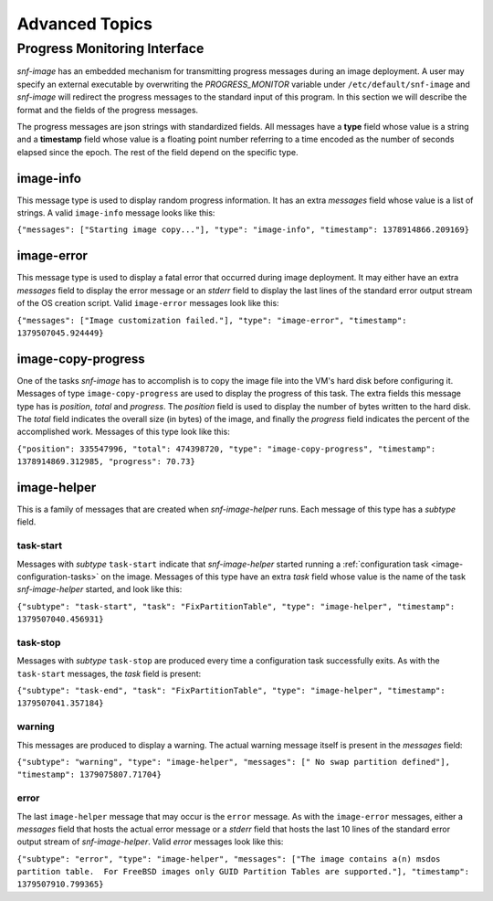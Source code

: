 Advanced Topics
===============

Progress Monitoring Interface
^^^^^^^^^^^^^^^^^^^^^^^^^^^^^

*snf-image* has an embedded mechanism for transmitting progress messages during
an image deployment. A user may specify an external executable by overwriting
the *PROGRESS_MONITOR* variable under ``/etc/default/snf-image`` and
*snf-image* will redirect the progress messages to the standard input of this
program. In this section we will describe the format and the fields of the
progress messages.

The progress messages are json strings with standardized fields. All messages
have a **type** field whose value is a string and a **timestamp** field whose
value is a floating point number referring to a time encoded as the number of
seconds elapsed since the epoch. The rest of the field depend on the specific
type.

image-info
++++++++++

This message type is used to display random progress information. It has an
extra *messages* field whose value is a list of strings. A valid ``image-info``
message looks like this:

``{"messages": ["Starting image copy..."], "type": "image-info", "timestamp": 1378914866.209169}``

image-error
+++++++++++

This message type is used to display a fatal error that occurred during image
deployment. It may either have an extra *messages* field to display the error
message or an *stderr* field to display the last lines of the standard error
output stream of the OS creation script. Valid ``image-error`` messages look
like this:

``{"messages": ["Image customization failed."], "type": "image-error", "timestamp": 1379507045.924449}``

image-copy-progress
+++++++++++++++++++

One of the tasks *snf-image* has to accomplish is to copy the image file into
the VM's hard disk before configuring it. Messages of type
``image-copy-progress`` are used to display the progress of this task. The extra
fields this message type has is *position*, *total* and *progress*. The
*position* field is used to display the number of bytes written to the hard
disk. The *total* field indicates the overall size (in bytes) of the image, and
finally the *progress* field indicates the percent of the accomplished work.
Messages of this type look like this:

``{"position": 335547996, "total": 474398720, "type": "image-copy-progress", "timestamp": 1378914869.312985, "progress": 70.73}``

image-helper
++++++++++++

This is a family of messages that are created when *snf-image-helper* runs.
Each message of this type has a *subtype* field.

task-start
----------

Messages with *subtype* ``task-start`` indicate that *snf-image-helper*
started running a :ref:`configuration task <image-configuration-tasks>` on the
image. Messages of this type have an extra *task* field whose value is the
name of the task *snf-image-helper* started, and look like this:

``{"subtype": "task-start", "task": "FixPartitionTable", "type": "image-helper", "timestamp": 1379507040.456931}``

task-stop
---------

Messages with *subtype* ``task-stop`` are produced every time a configuration
task successfully exits. As with the ``task-start`` messages, the *task* field
is present:

``{"subtype": "task-end", "task": "FixPartitionTable", "type": "image-helper", "timestamp": 1379507041.357184}``

warning
-------

This messages are produced to display a warning. The actual warning message
itself is present in the *messages* field:

``{"subtype": "warning", "type": "image-helper", "messages": [" No swap partition defined"], "timestamp": 1379075807.71704}``

error
-----

The last ``image-helper`` message that may occur is the ``error`` message. As
with the ``image-error`` messages, either a *messages* field that hosts the
actual error message or a *stderr* field that hosts the last 10 lines of the
standard error output stream of *snf-image-helper*. Valid *error* messages look
like this:

``{"subtype": "error", "type": "image-helper", "messages": ["The image contains a(n) msdos partition table.  For FreeBSD images only GUID Partition Tables are supported."], "timestamp": 1379507910.799365}``
